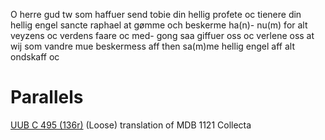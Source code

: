 O herre gud tw som haffuer send tobie din
hellig profete oc tienere din hellig engel
sancte raphael at gømme och beskerme ha(n)-
nu(m) for alt veyzens oc verdens faare oc med-
gong saa giffuer oss oc verlene oss at wij
som vandre mue beskermess aff then
sa(m)me hellig engel aff alt ondskaff oc

* Parallels
[[file:UUB-C-496-136r.org][UUB C 495 (136r)]]
(Loose) translation of MDB 1121 Collecta
